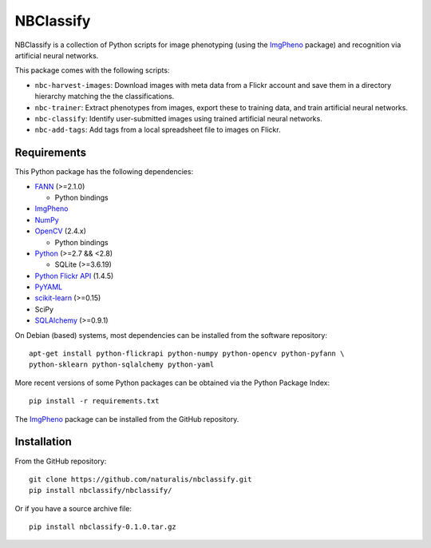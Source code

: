 ==========
NBClassify
==========

NBClassify is a collection of Python scripts for image phenotyping (using
the ImgPheno_ package) and recognition via artificial neural networks.

This package comes with the following scripts:

* ``nbc-harvest-images``: Download images with meta data from a Flickr
  account and save them in a directory hierarchy matching the the
  classifications.

* ``nbc-trainer``: Extract phenotypes from images, export these to
  training data, and train artificial neural networks.

* ``nbc-classify``: Identify user-submitted images using trained artificial
  neural networks.

* ``nbc-add-tags``: Add tags from a local spreadsheet file to images on Flickr.


Requirements
============

This Python package has the following dependencies:

* FANN_ (>=2.1.0)

  * Python bindings

* ImgPheno_

* NumPy_

* OpenCV_ (2.4.x)

  * Python bindings

* Python_ (>=2.7 && <2.8)

  * SQLite (>=3.6.19)

* `Python Flickr API`_ (1.4.5)

* PyYAML_

* scikit-learn_ (>=0.15)

* SciPy

* SQLAlchemy_ (>=0.9.1)

On Debian (based) systems, most dependencies can be installed from the
software repository::

    apt-get install python-flickrapi python-numpy python-opencv python-pyfann \
    python-sklearn python-sqlalchemy python-yaml

More recent versions of some Python packages can be obtained via the Python
Package Index::

    pip install -r requirements.txt

The ImgPheno_ package can be installed from the GitHub repository.

Installation
============

From the GitHub repository::

    git clone https://github.com/naturalis/nbclassify.git
    pip install nbclassify/nbclassify/

Or if you have a source archive file::

    pip install nbclassify-0.1.0.tar.gz


.. _ImgPheno: https://github.com/naturalis/imgpheno
.. _FANN: http://leenissen.dk/fann/wp/
.. _NumPy: http://www.numpy.org/
.. _OpenCV: http://opencv.org/
.. _Python: https://www.python.org/
.. _`Python Flickr API`: https://pypi.python.org/pypi/flickrapi
.. _PyYAML: https://pypi.python.org/pypi/PyYAML
.. _scikit-learn: http://scikit-learn.org
.. _SQLAlchemy: http://www.sqlalchemy.org/
